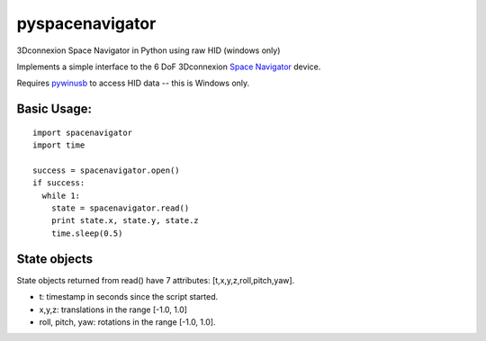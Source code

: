 pyspacenavigator
================

3Dconnexion Space Navigator in Python using raw HID (windows only)

Implements a simple interface to the 6 DoF 3Dconnexion `Space
Navigator <http://www.3dconnexion.co.uk/products/spacemouse/spacenavigator.html>`__
device.

Requires `pywinusb <https://pypi.python.org/pypi/pywinusb/>`__ to access
HID data -- this is Windows only.

Basic Usage:
------------

::

    import spacenavigator
    import time

    success = spacenavigator.open()
    if success:
      while 1:
        state = spacenavigator.read()
        print state.x, state.y, state.z
        time.sleep(0.5)
      

State objects
-------------

State objects returned from read() have 7 attributes:
[t,x,y,z,roll,pitch,yaw].

-  t: timestamp in seconds since the script started.
-  x,y,z: translations in the range [-1.0, 1.0]
-  roll, pitch, yaw: rotations in the range [-1.0, 1.0].
